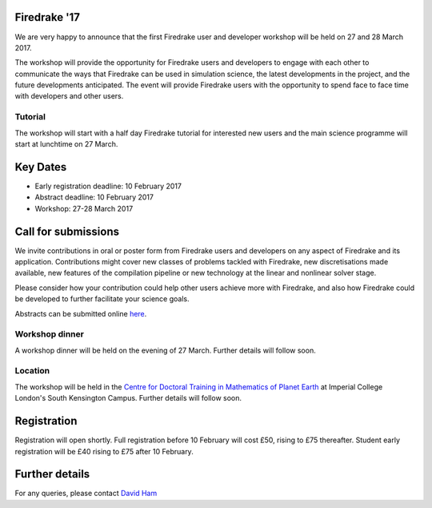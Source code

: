.. title:: Firedrake '17

.. container:: firedrake_17

.. image:: images/imperial_night.jpg
   :width: 30%
   :alt: Queen's Tower, Imperial College
   :align: right

               
Firedrake '17
-------------
               
We are very happy to announce that
the first Firedrake user and developer workshop will be held on 27
and 28 March 2017.

The workshop will provide the opportunity for Firedrake users and
developers to engage with each other to communicate the ways that
Firedrake can be used in simulation science, the latest developments
in the project, and the future developments anticipated. The event
will provide Firedrake users with the opportunity to spend face to
face time with developers and other users.

Tutorial
~~~~~~~~

The workshop will start with a half day Firedrake tutorial for
interested new users and the main science programme will start at lunchtime on 27 March.

Key Dates
---------

* Early registration deadline: 10 February 2017
* Abstract deadline: 10 February 2017
* Workshop: 27-28 March 2017


Call for submissions
--------------------

We invite contributions in oral or poster form from Firedrake users
and developers on any aspect of Firedrake and its
application. Contributions might cover new classes of problems tackled
with Firedrake, new discretisations made available, new features of
the compilation pipeline or new technology at the linear and nonlinear
solver stage.
 
Please consider how your contribution could help other users achieve
more with Firedrake, and also how Firedrake could be developed to
further facilitate your science goals.

Abstracts can be submitted online `here <https://easychair.org/conferences/?conf=firedrake17>`_.


Workshop dinner
~~~~~~~~~~~~~~~

A workshop dinner will be held on the evening of 27 March. Further
details will follow soon.


Location
~~~~~~~~

The workshop will be held in the `Centre for Doctoral Training in
Mathematics of Planet Earth <http://mpecdt.org>`_ at Imperial College London's South
Kensington Campus. Further details will follow soon.

Registration
------------

Registration will open shortly. Full registration before 10 February
will cost £50, rising to £75 thereafter. Student early registration
will be £40 rising to £75 after 10 February.


Further details
---------------

For any queries, please contact  `David Ham <mailto:David.Ham@imperial.ac.uk>`_
